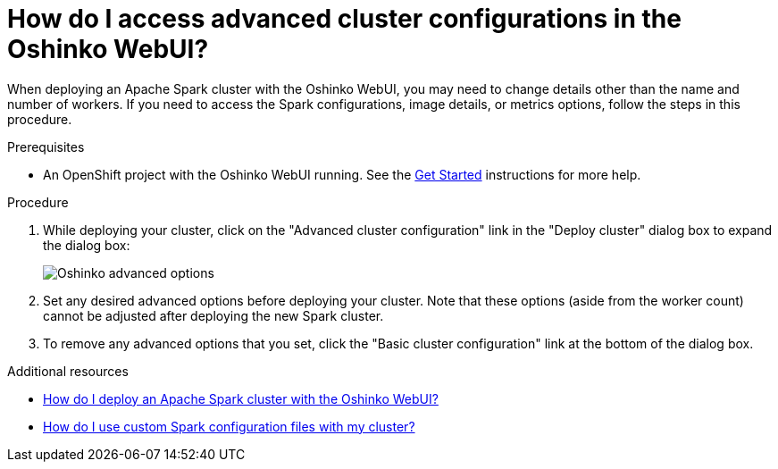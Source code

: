 // Module included in the following assemblies:
//
// <List assemblies here, each on a new line>
[id='access-advanced-config-oshinko-webui']
= How do I access advanced cluster configurations in the Oshinko WebUI?
:page-layout: howdoi
:page-menu_entry: How do I?

When deploying an Apache Spark cluster with the Oshinko WebUI, you may need to
change details other than the name and number of workers. If you need to access
the Spark configurations, image details, or metrics options, follow the steps
in this procedure.

.Prerequisites

* An OpenShift project with the Oshinko WebUI running. See the
  link:/get-started[Get Started] instructions for more help.

.Procedure

. While deploying your cluster, click on the "Advanced cluster configuration"
  link in the "Deploy cluster" dialog box to expand the dialog box:
+
pass:[<img src="/assets/howdoi/oshinko-webui-deploy-4.png" alt="Oshinko advanced options" class="img-responsive">]

. Set any desired advanced options before deploying your cluster. Note that
  these options (aside from the worker count) cannot be adjusted after
  deploying the new Spark cluster.

. To remove any advanced options that you set, click the "Basic cluster configuration"
  link at the bottom of the dialog box.

.Additional resources

* link:/howdoi/deploy-a-spark-cluster-webui[How do I deploy an Apache Spark cluster with the Oshinko WebUI?]

* link:/howdoi/use-spark-configs[How do I use custom Spark configuration files with my cluster?]
